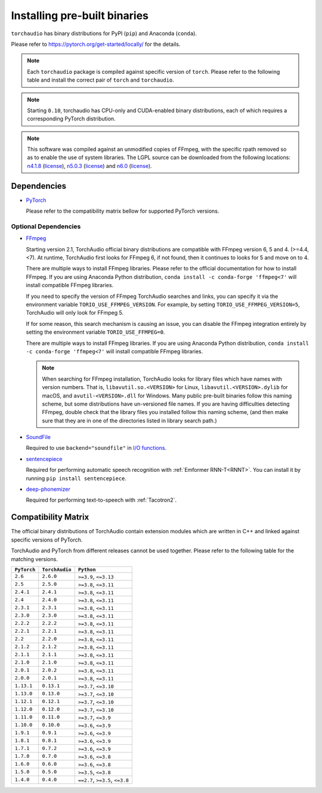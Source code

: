 Installing pre-built binaries
=============================

``torchaudio`` has binary distributions for PyPI (``pip``) and Anaconda (``conda``).

Please refer to https://pytorch.org/get-started/locally/ for the details.

.. note::

   Each ``torchaudio`` package is compiled against specific version of ``torch``.
   Please refer to the following table and install the correct pair of ``torch`` and ``torchaudio``.

.. note::

   Starting ``0.10``, torchaudio has CPU-only and CUDA-enabled binary distributions,
   each of which requires a corresponding PyTorch distribution.

.. note::
   This software was compiled against an unmodified copies of FFmpeg, with the specific rpath removed so as to enable the use of system libraries. The LGPL source can be downloaded from the following locations: `n4.1.8 <https://github.com/FFmpeg/FFmpeg/releases/tag/n4.4.4>`__ (`license <https://github.com/FFmpeg/FFmpeg/blob/n4.4.4/COPYING.LGPLv2.1>`__), `n5.0.3 <https://github.com/FFmpeg/FFmpeg/releases/tag/n5.0.3>`__ (`license <https://github.com/FFmpeg/FFmpeg/blob/n5.0.3/COPYING.LGPLv2.1>`__) and `n6.0 <https://github.com/FFmpeg/FFmpeg/releases/tag/n6.0>`__ (`license <https://github.com/FFmpeg/FFmpeg/blob/n6.0/COPYING.LGPLv2.1>`__).

Dependencies
------------

* `PyTorch <https://pytorch.org>`_

  Please refer to the compatibility matrix bellow for supported PyTorch versions.

.. _optional_dependencies:

Optional Dependencies
~~~~~~~~~~~~~~~~~~~~~

.. _ffmpeg_dependency:

* `FFmpeg <https://ffmpeg.org>`__

  Starting version 2.1, TorchAudio official binary distributions are compatible with
  FFmpeg version 6, 5 and 4. (>=4.4, <7). At runtime, TorchAudio first looks for FFmpeg 6,
  if not found, then it continues to looks for 5 and move on to 4.

  There are multiple ways to install FFmpeg libraries.
  Please refer to the official documentation for how to install FFmpeg.
  If you are using Anaconda Python distribution,
  ``conda install -c conda-forge 'ffmpeg<7'`` will install
  compatible FFmpeg libraries.

  If you need to specify the version of FFmpeg TorchAudio searches and links, you can
  specify it via the environment variable ``TORIO_USE_FFMPEG_VERSION``. For example,
  by setting ``TORIO_USE_FFMPEG_VERSION=5``, TorchAudio will only look for FFmpeg
  5.

  If for some reason, this search mechanism is causing an issue, you can disable
  the FFmpeg integration entirely by setting the environment variable
  ``TORIO_USE_FFMPEG=0``.

  There are multiple ways to install FFmpeg libraries.
  If you are using Anaconda Python distribution,
  ``conda install -c conda-forge 'ffmpeg<7'`` will install
  compatible FFmpeg libraries.

  .. note::

     When searching for FFmpeg installation, TorchAudio looks for library files
     which have names with version numbers.
     That is, ``libavutil.so.<VERSION>`` for Linux, ``libavutil.<VERSION>.dylib``
     for macOS, and ``avutil-<VERSION>.dll`` for Windows.
     Many public pre-built binaries follow this naming scheme, but some distributions
     have un-versioned file names.
     If you are having difficulties detecting FFmpeg, double check that the library
     files you installed follow this naming scheme, (and then make sure
     that they are in one of the directories listed in library search path.)

* `SoundFile <https://pypi.org/project/PySoundFile/>`__

  Required to use ``backend="soundfile"`` in `I/O functions <./torchaudio.html#i-o>`__.

* `sentencepiece <https://pypi.org/project/sentencepiece/>`__

  Required for performing automatic speech recognition with :ref:`Emformer RNN-T<RNNT>`.
  You can install it by running ``pip install sentencepiece``.

* `deep-phonemizer <https://pypi.org/project/deep-phonemizer/>`__

  Required for performing text-to-speech with :ref:`Tacotron2`.



Compatibility Matrix
--------------------

The official binary distributions of TorchAudio contain extension modules
which are written in C++ and linked against specific versions of PyTorch.

TorchAudio and PyTorch from different releases cannot be used together.
Please refer to the following table for the matching versions.

.. list-table::
   :header-rows: 1

   * - ``PyTorch``
     - ``TorchAudio``
     - ``Python``
   * - ``2.6``
     - ``2.6.0``
     - ``>=3.9``, ``<=3.13``
   * - ``2.5``
     - ``2.5.0``
     - ``>=3.8``, ``<=3.11``
   * - ``2.4.1``
     - ``2.4.1``
     - ``>=3.8``, ``<=3.11``
   * - ``2.4``
     - ``2.4.0``
     - ``>=3.8``, ``<=3.11``
   * - ``2.3.1``
     - ``2.3.1``
     - ``>=3.8``, ``<=3.11``
   * - ``2.3.0``
     - ``2.3.0``
     - ``>=3.8``, ``<=3.11``
   * - ``2.2.2``
     - ``2.2.2``
     - ``>=3.8``, ``<=3.11``
   * - ``2.2.1``
     - ``2.2.1``
     - ``>=3.8``, ``<=3.11``
   * - ``2.2``
     - ``2.2.0``
     - ``>=3.8``, ``<=3.11``
   * - ``2.1.2``
     - ``2.1.2``
     - ``>=3.8``, ``<=3.11``
   * - ``2.1.1``
     - ``2.1.1``
     - ``>=3.8``, ``<=3.11``
   * - ``2.1.0``
     - ``2.1.0``
     - ``>=3.8``, ``<=3.11``
   * - ``2.0.1``
     - ``2.0.2``
     - ``>=3.8``, ``<=3.11``
   * - ``2.0.0``
     - ``2.0.1``
     - ``>=3.8``, ``<=3.11``
   * - ``1.13.1``
     - ``0.13.1``
     - ``>=3.7``, ``<=3.10``
   * - ``1.13.0``
     - ``0.13.0``
     - ``>=3.7``, ``<=3.10``
   * - ``1.12.1``
     - ``0.12.1``
     - ``>=3.7``, ``<=3.10``
   * - ``1.12.0``
     - ``0.12.0``
     - ``>=3.7``, ``<=3.10``
   * - ``1.11.0``
     - ``0.11.0``
     - ``>=3.7``, ``<=3.9``
   * - ``1.10.0``
     - ``0.10.0``
     - ``>=3.6``, ``<=3.9``
   * - ``1.9.1``
     - ``0.9.1``
     - ``>=3.6``, ``<=3.9``
   * - ``1.8.1``
     - ``0.8.1``
     - ``>=3.6``, ``<=3.9``
   * - ``1.7.1``
     - ``0.7.2``
     - ``>=3.6``, ``<=3.9``
   * - ``1.7.0``
     - ``0.7.0``
     - ``>=3.6``, ``<=3.8``
   * - ``1.6.0``
     - ``0.6.0``
     - ``>=3.6``, ``<=3.8``
   * - ``1.5.0``
     - ``0.5.0``
     - ``>=3.5``, ``<=3.8``
   * - ``1.4.0``
     - ``0.4.0``
     - ``==2.7``, ``>=3.5``, ``<=3.8``
